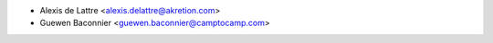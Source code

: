 * Alexis de Lattre <alexis.delattre@akretion.com>
* Guewen Baconnier <guewen.baconnier@camptocamp.com>
